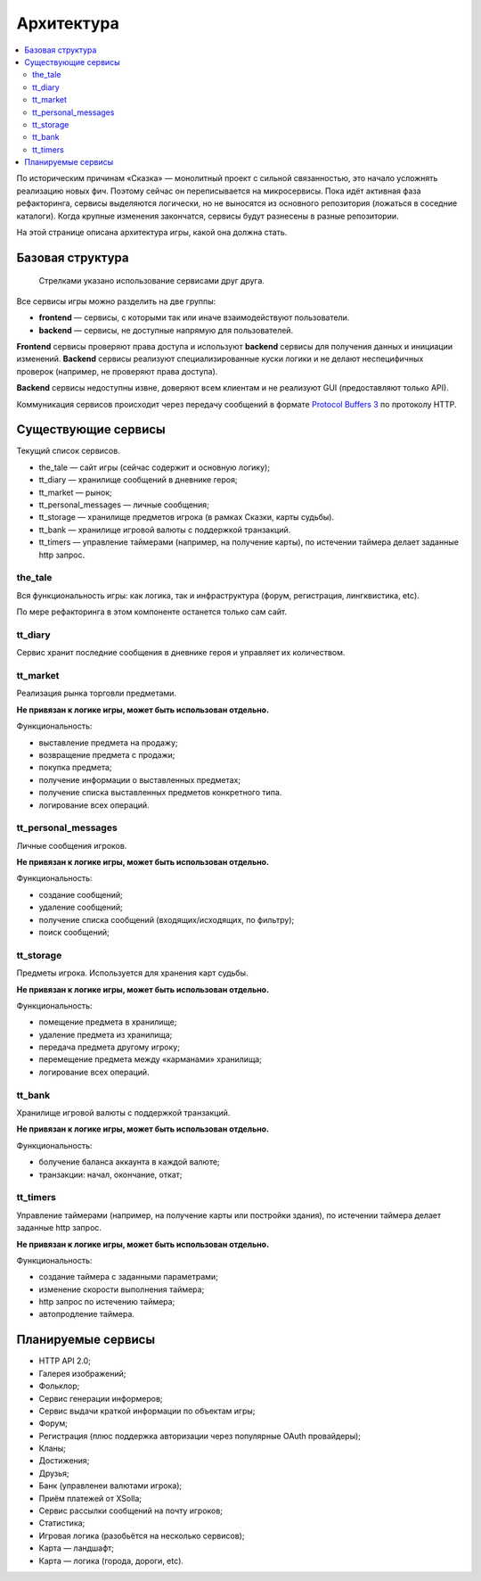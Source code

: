 Архитектура
===========

.. contents::
   :local:

По историческим причинам «Сказка» — монолитный проект с сильной связанностью, это начало усложнять реализацию новых фич. Поэтому сейчас он переписывается на микросервисы. Пока идёт активная фаза рефакторинга, сервисы выделяются логически, но не выносятся из основного репозитория (ложаться в соседние каталоги). Когда крупные изменения закончатся, сервисы будут разнесены в разные репозитории.

На этой странице описана архитектура игры, какой она должна стать.

Базовая структура
-----------------

.. figure:: images/architecture.png

            Стрелками указано использование сервисами друг друга.

Все сервисы игры можно разделить на две группы:

- **frontend** — сервисы, с которыми так или иначе взаимодействуют пользователи.
- **backend** — сервисы, не доступные напрямую для пользователей.

**Frontend** сервисы проверяют права доступа и используют **backend** сервисы для получения данных и инициации изменений.
**Backend** сервисы реализуют специализированные куски логики и не делают неспецифичных проверок (например, не проверяют права доступа).

**Backend** сервисы недоступны извне, доверяют всем клиентам и не реализуют GUI (предоставляют только API).

Коммуникация сервисов происходит через передачу сообщений в формате `Protocol Buffers 3 <https://developers.google.com/protocol-buffers/docs/proto3>`_ по протоколу HTTP.

Существующие сервисы
--------------------

Текущий список сервисов.

- the_tale — сайт игры (сейчас содержит и основную логику);
- tt_diary — хранилище сообщений в дневнике героя;
- tt_market — рынок;
- tt_personal_messages — личные сообщения;
- tt_storage — хранилище предметов игрока (в рамках Сказки, карты судьбы).
- tt_bank — хранилище игровой валюты с поддержкой транзакций.
- tt_timers — управление таймерами (например, на получение карты), по истечении таймера делает заданные http запрос.

the_tale
~~~~~~~~

Вся функциональность игры: как логика, так и инфраструктура (форум, регистрация, лингквистика, etc).

По мере рефакторинга в этом компоненте останется только сам сайт.

tt_diary
~~~~~~~~

Сервис хранит последние сообщения в дневнике героя и управляет их количеством.

tt_market
~~~~~~~~~

Реализация рынка торговли предметами.

**Не привязан к логике игры, может быть использован отдельно.**

Функциональность:

- выставление предмета на продажу;
- возвращение предмета с продажи;
- покупка предмета;
- получение информации о выставленных предметах;
- получение списка выставленных предметов конкретного типа.
- логирование всех операций.

tt_personal_messages
~~~~~~~~~~~~~~~~~~~~

Личные сообщения игроков.

**Не привязан к логике игры, может быть использован отдельно.**

Функциональность:

- создание сообщений;
- удаление сообщений;
- получение списка сообщений (входящих/исходящих, по фильтру);
- поиск сообщений;

tt_storage
~~~~~~~~~~

Предметы игрока. Используется для хранения карт судьбы.

**Не привязан к логике игры, может быть использован отдельно.**

Функциональность:

- помещение предмета в хранилище;
- удаление предмета из хранилища;
- передача предмета другому игроку;
- перемещение предмета между «карманами» хранилища;
- логирование всех операций.

tt_bank
~~~~~~~

Хранилище игровой валюты с поддержкой транзакций.

**Не привязан к логике игры, может быть использован отдельно.**

Функциональность:

- болучение баланса аккаунта в каждой валюте;
- транзакции: начал, окончание, откат;

tt_timers
~~~~~~~~~

Управление таймерами (например, на получение карты или постройки здания), по истечении таймера делает заданные http запрос.

**Не привязан к логике игры, может быть использован отдельно.**

Функциональность:

- создание таймера с заданными параметрами;
- изменение скорости выполнения таймера;
- http запрос по истечению таймера;
- автопродление таймера.

Планируемые сервисы
-------------------

- HTTP API 2.0;
- Галерея изображений;
- Фольклор;
- Сервис генерации информеров;
- Сервис выдачи краткой информации по объектам игры;
- Форум;
- Регистрация (плюс поддержка авторизации через популярные OAuth провайдеры);
- Кланы;
- Достижения;
- Друзья;
- Банк (управленеи валютами игрока);
- Приём платежей от XSolla;
- Сервис рассылки сообщений на почту игроков;
- Статистика;
- Игровая логика (разобьётся на несколько сервисов);
- Карта — ландшафт;
- Карта — логика (города, дороги, etc).
